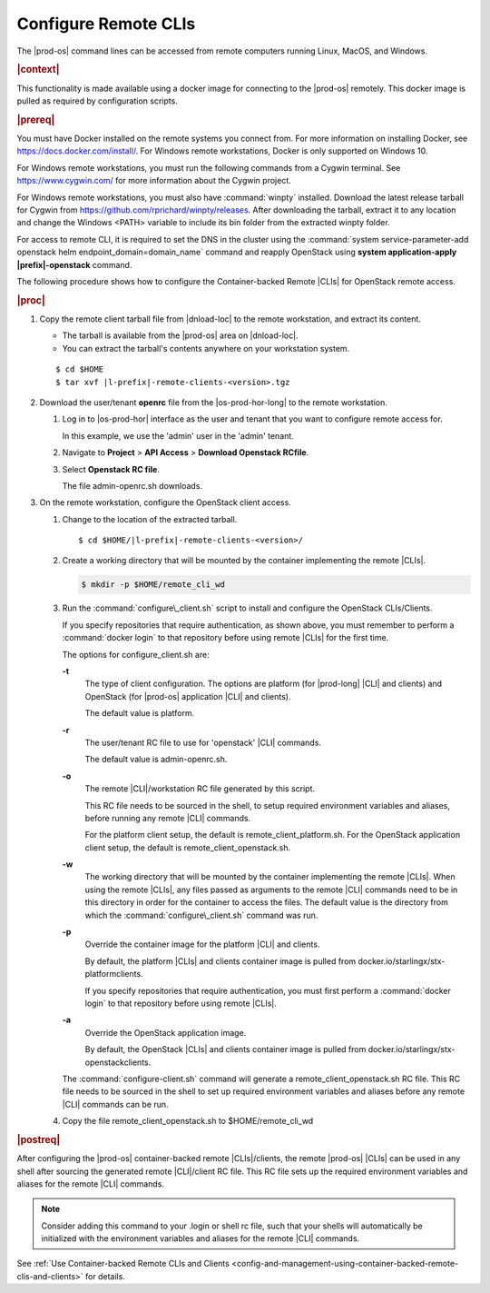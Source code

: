 
.. fvv1597424560931
.. _configure-remote-clis-and-clients:

=====================
Configure Remote CLIs
=====================

The |prod-os| command lines can be accessed from remote computers running
Linux, MacOS, and Windows.

.. rubric:: |context|

This functionality is made available using a docker image for connecting to the
|prod-os| remotely. This docker image is pulled as required by configuration
scripts.

.. rubric:: |prereq|

You must have Docker installed on the remote systems you connect from. For more
information on installing Docker, see `https://docs.docker.com/install/
<https://docs.docker.com/install/>`__. For Windows remote workstations, Docker
is only supported on Windows 10.

For Windows remote workstations, you must run the following commands from a
Cygwin terminal. See `https://www.cygwin.com/ <https://www.cygwin.com/>`__ for
more information about the Cygwin project.

For Windows remote workstations, you must also have :command:`winpty`
installed. Download the latest release tarball for Cygwin from
`https://github.com/rprichard/winpty/releases
<https://github.com/rprichard/winpty/releases>`__. After downloading the
tarball, extract it to any location and change the Windows <PATH> variable to
include its bin folder from the extracted winpty folder.

For access to remote CLI, it is required to set the DNS in the cluster using the
:command:`system service-parameter-add openstack helm endpoint_domain=domain_name`
command and reapply OpenStack using **system application-apply |prefix|-openstack**
command.

The following procedure shows how to configure the Container-backed Remote
|CLIs| for OpenStack remote access.

.. rubric:: |proc|

.. _configure-remote-clis-and-clients-steps-fvl-n4d-tkb:

#.  Copy the remote client tarball file from |dnload-loc| to the remote
    workstation, and extract its content.


    -   The tarball is available from the |prod-os| area on |dnload-loc|.

    -   You can extract the tarball's contents anywhere on your workstation system.


    .. parsed-literal::

        $ cd $HOME
        $ tar xvf |l-prefix|-remote-clients-<version>.tgz

#.  Download the user/tenant **openrc** file from the |os-prod-hor-long| to the
    remote workstation.


    #.  Log in to |os-prod-hor| interface as the user and tenant that you want
        to configure remote access for.

        In this example, we use the 'admin' user in the 'admin' tenant.

    #.  Navigate to **Project** \> **API Access** \> **Download Openstack RCfile**.

    #.  Select **Openstack RC file**.

        The file admin-openrc.sh downloads.


#.  On the remote workstation, configure the OpenStack client access.


    #.  Change to the location of the extracted tarball.

        .. parsed-literal::

            $ cd $HOME/|l-prefix|-remote-clients-<version>/

    #.  Create a working directory that will be mounted by the container
        implementing the remote |CLIs|.

        .. code-block:: none

            $ mkdir -p $HOME/remote_cli_wd

    #.  Run the :command:`configure\_client.sh` script to install and configure
        the OpenStack CLIs/Clients.

        .. only:: starlingx

           ::

              $ ./configure_client.sh -t openstack -r admin-openrc.sh -w $HOME/remote_cli_wd

        .. only:: partner

           .. include:: /_includes/configure-remote-clis-and-clients.rest
              :start-after: remote-cli-begin
              :end-before: remote-cli-end

        If you specify repositories that require authentication, as shown
        above, you must remember to perform a :command:`docker login` to that
        repository before using remote |CLIs| for the first time.

        The options for configure\_client.sh are:

        **-t**
            The type of client configuration. The options are platform \(for
            |prod-long| |CLI| and clients\) and OpenStack \(for
            |prod-os| application |CLI| and clients\).

            The default value is platform.

        **-r**
            The user/tenant RC file to use for 'openstack' |CLI| commands.

            The default value is admin-openrc.sh.

        **-o**
            The remote |CLI|/workstation RC file generated by this script.

            This RC file needs to be sourced in the shell, to setup required
            environment variables and aliases, before running any remote |CLI|
            commands.

            For the platform client setup, the default is
            remote\_client\_platform.sh. For the OpenStack application client
            setup, the default is remote\_client\_openstack.sh.

        **-w**
            The working directory that will be mounted by the container
            implementing the remote |CLIs|. When using the remote |CLIs|, any files
            passed as arguments to the remote |CLI| commands need to be in this
            directory in order for the container to access the files. The
            default value is the directory from which the
            :command:`configure\_client.sh` command was run.

        **-p**
            Override the container image for the platform |CLI| and clients.

            By default, the platform |CLIs| and clients container image is pulled
            from docker.io/starlingx/stx-platformclients.

            If you specify repositories that require authentication, you must
            first perform a :command:`docker login` to that repository before
            using remote |CLIs|.

        **-a**
            Override the OpenStack application image.

            By default, the OpenStack |CLIs| and clients container image is
            pulled from docker.io/starlingx/stx-openstackclients.

        The :command:`configure-client.sh` command will generate a
        remote\_client\_openstack.sh RC file. This RC file needs to be sourced
        in the shell to set up required environment variables and aliases
        before any remote |CLI| commands can be run.

    #.  Copy the file remote\_client\_openstack.sh to $HOME/remote\_cli\_wd


.. rubric:: |postreq|

After configuring the |prod-os| container-backed remote |CLIs|/clients, the
remote |prod-os| |CLIs| can be used in any shell after sourcing the generated
remote |CLI|/client RC file. This RC file sets up the required environment
variables and aliases for the remote |CLI| commands.

.. note::
    Consider adding this command to your .login or shell rc file, such that
    your shells will automatically be initialized with the environment
    variables and aliases for the remote |CLI| commands.

See :ref:`Use Container-backed Remote CLIs and Clients
<config-and-management-using-container-backed-remote-clis-and-clients>` for
details.

